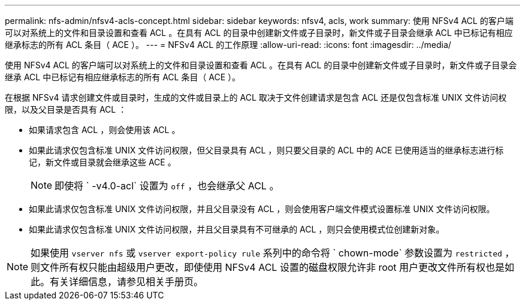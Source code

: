 ---
permalink: nfs-admin/nfsv4-acls-concept.html 
sidebar: sidebar 
keywords: nfsv4, acls, work 
summary: 使用 NFSv4 ACL 的客户端可以对系统上的文件和目录设置和查看 ACL 。在具有 ACL 的目录中创建新文件或子目录时，新文件或子目录会继承 ACL 中已标记有相应继承标志的所有 ACL 条目（ ACE ）。 
---
= NFSv4 ACL 的工作原理
:allow-uri-read: 
:icons: font
:imagesdir: ../media/


[role="lead"]
使用 NFSv4 ACL 的客户端可以对系统上的文件和目录设置和查看 ACL 。在具有 ACL 的目录中创建新文件或子目录时，新文件或子目录会继承 ACL 中已标记有相应继承标志的所有 ACL 条目（ ACE ）。

在根据 NFSv4 请求创建文件或目录时，生成的文件或目录上的 ACL 取决于文件创建请求是包含 ACL 还是仅包含标准 UNIX 文件访问权限，以及父目录是否具有 ACL ：

* 如果请求包含 ACL ，则会使用该 ACL 。
* 如果此请求仅包含标准 UNIX 文件访问权限，但父目录具有 ACL ，则只要父目录的 ACL 中的 ACE 已使用适当的继承标志进行标记，新文件或目录就会继承这些 ACE 。
+
[NOTE]
====
即使将 ` -v4.0-acl` 设置为 `off` ，也会继承父 ACL 。

====
* 如果此请求仅包含标准 UNIX 文件访问权限，并且父目录没有 ACL ，则会使用客户端文件模式设置标准 UNIX 文件访问权限。
* 如果此请求仅包含标准 UNIX 文件访问权限，并且父目录具有不可继承的 ACL ，则只会使用模式位创建新对象。


[NOTE]
====
如果使用 `vserver nfs` 或 `vserver export-policy rule` 系列中的命令将 ` chown-mode` 参数设置为 `restricted` ，则文件所有权只能由超级用户更改，即使使用 NFSv4 ACL 设置的磁盘权限允许非 root 用户更改文件所有权也是如此。有关详细信息，请参见相关手册页。

====